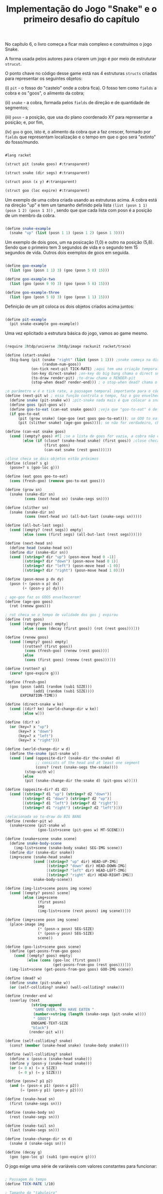 #+Title: Implementação do Jogo "Snake" e o primeiro desafio do capítulo

No capítulo 6, o livro começa a ficar mais complexo e construímos o jogo Snake.

A forma usada pelos autores para criarem um jogo é por meio de estruturar =strucut=.

O ponto chave no código desse game está nas 4 estruturas =structs= criadas para representar os seguintes objetos:

(i)  =pit= - o fosso do "castelo" onde a cobra fica). O fosso tem como =fields= a cobra e os "goos", o alimento da cobra;

(ii) =snake= - a cobra, formada pelos =fields= de direção e de quantidade de segmentos;

(iii) =posn= - a posição, que usa do plano coordenado XY para representar a posição; e, por fim,

(iv) =goo= o goo, isto é, o alimento da cobra que a faz crescer, formado por =fields= que representam localização e o tempo em que o goo será "extinto" do fosso/mundo.

#+BEGIN_SRC scheme

#lang racket

(struct pit (snake goos) #:transparent)

(struct snake (dir segs) #:transparent)

(struct posn (x y) #:transparent)

(struct goo (loc expire) #:transparent)
#+END_SRC

Um exemplo de uma cobra criada usando as estruturas acima. A cobra está na direção "up" e tem um tamanho definido pela lista =(list (posn 1 1) (posn 1 2) (posn 1 3))= , sendo que que cada lista com posn é a posição de um membro da cobra. 

#+BEGIN_SRC scheme

(define snake-example
  (snake "up" (list (posn 1 1) (posn 1 2) (posn 1 3))))
  
#+END_SRC

Um exemplo de dois goos, um na posicação (1,0) e outro na posição (5,8). Sendo que o primeiro tem 3 segundos de vida e o segundo tem 15 segundos de vida. Outros dois exemplos de goos em seguida.

#+BEGIN_SRC scheme

(define goo-example
  (list (goo (posn 1 1) 3) (goo (posn 5 8) 15)))

(define goo-example-two
  (list (goo (posn 9 9) 3) (goo (posn 5 8) 15)))

(define goo-example-three
  (list (goo (posn 5 8) 3) (goo (posn 1 1) 15)))

#+END_SRC

Definição de um pit coloca os dois objetos criados acima juntos:

#+BEGIN_SRC scheme

(define pit-example
  (pit snake-example goo-example))

#+END_SRC

Uma vez eplicitado a estrutura básica do jogo, vamos ao game mesmo.

#+BEGIN_SRC scheme

(require 2htdp/universe 2htdp/image rackunit racket/trace)

(define (start-snake)
  (big-bang (pit (snake "right" (list (posn 1 1))) ;snake começa na direção da direita, na posição (1,1) e com uma unidade de cumprimento, a cabeça
                 (random-num-goos))
            (on-tick next-pit TICK-RATE) ;aqui tem uma criação temporal, faz a cobra CRESCER e se MOVER. Além de fazer desaparecer GOO
            (on-key direct-snake) ;on-key do big bang chama o direct snake
            (to-draw render-pit) ;to-draw chama o RENDER-pit
            (stop-when dead? render-end))) ; o stop-when dead? chama o render-end

;o parâmetro w é o tick rate, a passagem temporal importante para o código funcionar
(define (next-pit w) ; essa função controla o tempo, faz o goo envelhecer, e a cobra "engordar" quando come
  (define snake (pit-snake w)) ;pit-snake nada mais é que colocar a snake no pit
  (define goos (pit-goos w))
  (define goo-to-eat (can-eat snake goos)) ;veja que "goo-to-eat" é definido internamente
  (if goo-to-eat
      (pit (grow snake) (age-goo (eat goos goo-to-eat))); se GOO to eat for verdadeiro, chama pit (grow snake)
      (pit (slither snake) (age-goo goos)))); se não for verdadeiro, chama o pit com (slither snake)

(define (can-eat snake goos)
  (cond [(empty? goos) #f] ;se a lista de goos for vazia, a cobra não consegue comer
        [else (if (close? (snake-head snake) (first goos)) ;close checa se a cabeça da cobra está perto de um GOO
                  (first goos)
                  (can-eat snake (rest goos)))]))

;close checa se dois objetos estão próximos
(define (close? s g)
  (posn=? s (goo-loc g)))

(define (eat goos goo-to-eat)
  (cons (fresh-goo) (remove goo-to-eat goos)))

(define (grow sn)
  (snake (snake-dir sn)
         (cons (next-head sn) (snake-segs sn))))

(define (slither sn)
  (snake (snake-dir sn)
         (cons (next-head sn) (all-but-last (snake-segs sn)))))

(define (all-but-last segs)
  (cond [(empty? (rest segs)) empty]
        [else (cons (first segs) (all-but-last (rest segs)))]))

(define (next-head sn)
  (define head (snake-head sn))
  (define dir (snake-dir sn))
  (cond [(string=? dir "up") (posn-move head 0 -1)]
        [(string=? dir "down") (posn-move head 0 1)]
        [(string=? dir "left") (posn-move head -1 0)]
        [(string=? dir "right") (posn-move head 1 0)]))

(define (posn-move p dx dy)
  (posn (+ (posn-x p) dx)
        (+ (posn-y p) dy)))

; age-goo faz os GOOS envelhecerem!
(define (age-goo goos)
  (rot (renew goos)))

; rot checa se o tempo de validade dos gos j expirou
(define (rot goos)
  (cond [(empty? goos) empty]
        [else (cons (decay (first goos)) (rot (rest goos)))]))

(define (renew goos)
  (cond [(empty? goos) empty]
        [(rotten? (first goos))
         (cons (fresh-goo) (renew (rest goos)))]
        [else
         (cons (first goos) (renew (rest goos)))]))

(define (rotten? g)
  (zero? (goo-expire g)))

(define (fresh-goo)
  (goo (posn (add1 (random (sub1 SIZE)))
             (add1 (random (sub1 SIZE))))
       EXPIRATION-TIME))

(define (direct-snake w ke)
  (cond [(dir? ke) (world-change-dir w ke)]
        [else w]))

(define (dir? x)
  (or (key=? x "up")
      (key=? x "down")
      (key=? x "left")
      (key=? x "right")))

(define (world-change-dir w d)
  (define the-snake (pit-snake w))
  (cond [(and (opposite-dir? (snake-dir the-snake) d)
              ;; consists of the head and at least one segment
              (cons? (rest (snake-segs the-snake))))
         (stop-with w)]
        [else
         (pit (snake-change-dir the-snake d) (pit-goos w))]))

(define (opposite-dir? d1 d2)
  (cond [(string=? d1 "up") (string=? d2 "down")]
        [(string=? d1 "down") (string=? d2 "up")]
        [(string=? d1 "left") (string=? d2 "right")]
        [(string=? d1 "right") (string=? d2 "left")]))

;relacionada ao to-draw do BIG BANG
(define (render-pit w)
  (snake+scene (pit-snake w)
               (goo-list+scene (pit-goos w) MT-SCENE)))

(define (snake+scene snake scene)
  (define snake-body-scene
    (img-list+scene (snake-body snake) SEG-IMG scene))
  (define dir (snake-dir snake))
  (img+scene (snake-head snake)
             (cond [(string=? "up" dir) HEAD-UP-IMG]
                   [(string=? "down" dir) HEAD-DOWN-IMG]
                   [(string=? "left" dir) HEAD-LEFT-IMG]
                   [(string=? "right" dir) HEAD-RIGHT-IMG])
             snake-body-scene))

(define (img-list+scene posns img scene)
  (cond [(empty? posns) scene]
        [else (img+scene
               (first posns)
               img
               (img-list+scene (rest posns) img scene))]))

(define (img+scene posn img scene)
  (place-image img
               (* (posn-x posn) SEG-SIZE)
               (* (posn-y posn) SEG-SIZE)
               scene))

(define (goo-list+scene goos scene)
  (define (get-posns-from-goo goos)
    (cond [(empty? goos) empty]
          [else (cons (goo-loc (first goos))
                      (get-posns-from-goo (rest goos)))]))
  (img-list+scene (get-posns-from-goo goos) GOO-IMG scene))

(define (dead? w)
  (define snake (pit-snake w))
  (or (self-colliding? snake) (wall-colliding? snake)))

(define (render-end w)
  (overlay (text
            (string-append
             "GAME OVER, YOU HAVE EATEN "
             (number->string (length (snake-segs (pit-snake w))))
             " GOOS")
            ENDGAME-TEXT-SIZE
            "black")
           (render-pit w)))

(define (self-colliding? snake)
  (cons? (member (snake-head snake) (snake-body snake))))

(define (wall-colliding? snake)
  (define x (posn-x (snake-head snake)))
  (define y (posn-y (snake-head snake)))
  (or (= 0 x) (= x SIZE)
      (= 0 y) (= y SIZE)))

(define (posn=? p1 p2)
  (and (= (posn-x p1) (posn-x p2))
       (= (posn-y p1) (posn-y p2))))

(define (snake-head sn)
  (first (snake-segs sn)))

(define (snake-body sn)
  (rest (snake-segs sn)))

(define (snake-tail sn)
  (last (snake-segs sn)))

(define (snake-change-dir sn d)
  (snake d (snake-segs sn)))

(define (decay g)
  (goo (goo-loc g) (sub1 (goo-expire g))))
  
  #+END_SRC

O jogo exige uma série de variáveis com valores constantes para funcionar:

#+BEGIN_SRC scheme

; Passagem do tempo
(define TICK-RATE 1/10)

; Tamanho do "tabuleiro"
(define SIZE 30)

; Constante da cobra
(define SEG-SIZE 15)

; Constante do GOO
(define MAX-GOO 5)

(define EXPIRATION-TIME 150)

; Parte gráfica do tabuleiro
(define WIDTH-PX  (* SEG-SIZE 30))

(define HEIGHT-PX (* SEG-SIZE 30))

; Constantes visuais
(define MT-SCENE (empty-scene WIDTH-PX HEIGHT-PX))

(define GOO-IMG (bitmap "goo.gif"))

(define SEG-IMG  (bitmap "body.gif"))

(define HEAD-IMG (bitmap "head.gif"))

(define HEAD-LEFT-IMG HEAD-IMG)

(define HEAD-DOWN-IMG (rotate 90 HEAD-LEFT-IMG))

(define HEAD-RIGHT-IMG (flip-horizontal HEAD-LEFT-IMG))

(define HEAD-UP-IMG (flip-vertical HEAD-DOWN-IMG))

(define ENDGAME-TEXT-SIZE 15)

(define (random-num-goos)
  (define num (random 5 15))
  (define (random-num-goos-iter num accu)
    (if (= num 0)
        accu
        (random-num-goos-iter (- num 1) (cons (fresh-goo) accu ))))
  (trace random-num-goos-iter)
  (random-num-goos-iter num '()))
  
  #+END_SRC
  
  O comando =(start-snake)= faz o jogo começar.

Ao longo do desenvolvimento foram feitos vários testes entender as funções e estruturas usadas:

#+BEGIN_SRC scheme

(check-equal? (snake-segs snake-example) (list (posn 1 1) (posn 1 2) (posn 1 3)))
(check-equal? (snake-dir snake-example) "up")
(check-equal? (goo-expire (first goo-example)) 3)
(check-equal? (pit-snake pit-example) snake-example)
(check-equal? (pit-goos pit-example) goo-example)
(check-equal? (posn-x (posn 1 2)) 1)
(check-equal? (posn-y (posn 1 2)) 2)
(check-equal? (can-eat snake-example '()) #f)
(check-equal? (can-eat snake-example goo-example) (first goo-example))
(check-equal? (can-eat snake-example goo-example-two) #f)
(check-equal? (can-eat snake-example goo-example-three) (second goo-example-three))

#+END_SRC
